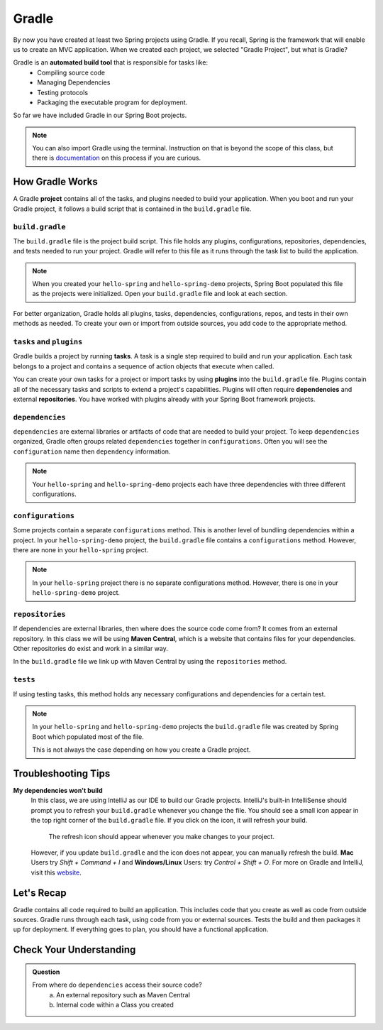 Gradle
======

.. index:: ! Gradle

By now you have created at least two Spring projects using Gradle.  
If you recall, Spring is the framework that will enable us to create an MVC application.
When we created each project, we selected "Gradle Project", but what is Gradle?

Gradle is an **automated build tool** that is responsible for tasks like:
   - Compiling source code
   - Managing Dependencies
   - Testing protocols
   - Packaging the executable program for deployment.

So far we have included Gradle in our Spring Boot projects.  

.. admonition:: Note

   You can also import Gradle using the terminal. 
   Instruction on that is beyond the scope of this class, 
   but there is `documentation <https://spring.io/guides/gs/gradle/>`_ on this process if you are curious.


How Gradle Works
----------------

A Gradle **project** contains all of the tasks, and plugins needed to build your application.
When you boot and run your Gradle project, it follows a build script that is contained in the ``build.gradle`` file.

``build.gradle``
^^^^^^^^^^^^^^^^

The ``build.gradle`` file is the project build script.  
This file holds any plugins, configurations, repositories, dependencies, and tests needed to run your project.
Gradle will refer to this file as it runs through the task list to build the application.  

.. admonition:: Note
   
   When you created your ``hello-spring`` and ``hello-spring-demo`` projects, 
   Spring Boot populated this file as the projects were initialized.
   Open your ``build.gradle`` file and look at each section.  


For better organization, Gradle holds all plugins, tasks, 
dependencies, configurations, repos, and tests in their own methods as needed.  
To create your own or import from outside sources, you add code to the appropriate method.

``tasks`` and ``plugins``
^^^^^^^^^^^^^^^^^^^^^^^^^

Gradle builds a project by running **tasks**.
A task is a single step required to build and run your application.  
Each task belongs to a project and contains a sequence of action objects that execute when called. 

You can create your own tasks for a project or import tasks by using **plugins** into the ``build.gradle`` file.
Plugins contain all of the necessary tasks and scripts to extend a project's capabilities.
Plugins will often require **dependencies** and external **repositories**.
You have worked with plugins already with your Spring Boot framework projects.

``dependencies``
^^^^^^^^^^^^^^^^

``dependencies`` are external libraries or artifacts of code that are needed to build your project.  
To keep ``dependencies`` organized, Gradle often groups related ``dependencies`` together in ``configurations``.
Often you will see the ``configuration`` name then ``dependency`` information. 

.. admonition:: Note

  Your ``hello-spring`` and ``hello-spring-demo`` projects each have three dependencies with three different configurations.

``configurations``
^^^^^^^^^^^^^^^^^^

Some projects contain a separate ``configurations`` method.  
This is another level of bundling dependencies within a project.  
In your ``hello-spring-demo`` project, the ``build.gradle`` file contains a ``configurations`` method. 
However, there are none in your ``hello-spring`` project.

.. admonition:: Note 

   In your ``hello-spring`` project there is no separate configurations method.
   However, there is one in your ``hello-spring-demo`` project.

``repositories``
^^^^^^^^^^^^^^^^

If dependencies are external libraries, then where does the source code come from?
It comes from an external repository.  
In this class we will be using **Maven Central**, which is a website that 
contains files for your dependencies.
Other repositories do exist and work in a similar way.

In the ``build.gradle`` file we link up with Maven Central by using the ``repositories`` method.


``tests``
^^^^^^^^^

If using testing tasks, this method holds any necessary configurations
and dependencies for a certain test.

.. admonition:: Note

   In your ``hello-spring`` and ``hello-spring-demo`` projects
   the ``build.gradle`` file was created by Spring Boot which 
   populated most of the file.

   This is not always the case depending on how you create a Gradle project.  

Troubleshooting Tips
--------------------

**My dependencies won't build**
   In this class, we are using IntelliJ as our IDE to build our Gradle projects.
   IntelliJ's built-in IntelliSense should prompt you to refresh your ``build.gradle`` 
   whenever you change the file.  You should see a small icon appear in the 
   top right corner of the ``build.gradle`` file.  If you click on the icon, it will
   refresh your build.  

   .. figure:: figures/gradle-refresh-point.png
      :alt: Gradle Refresh Icon

      The refresh icon should appear whenever you make changes to your project.

   However, if you update ``build.gradle`` and the icon does not appear, you can manually refresh the build.
   **Mac** Users try  *Shift + Command + I* and **Windows/Linux** Users: try *Control + Shift + O*.
   For more on Gradle and IntelliJ, visit this `website <https://www.jetbrains.com/idea/guide/tutorials/working-with-gradle/gradle-dependencies/>`_.





Let's Recap
-----------

Gradle contains all code required to build an application.  
This includes code that you create as well as code from outside sources.
Gradle runs through each task, using code from you or external sources.
Tests the build and then packages it up for deployment.  
If everything goes to plan, you should have a functional application.


Check Your Understanding
------------------------

.. admonition:: Question

   From where do ``dependencies`` access their source code?
      a. An external repository such as Maven Central
      b. Internal code within a Class you created

   .. ans: a



